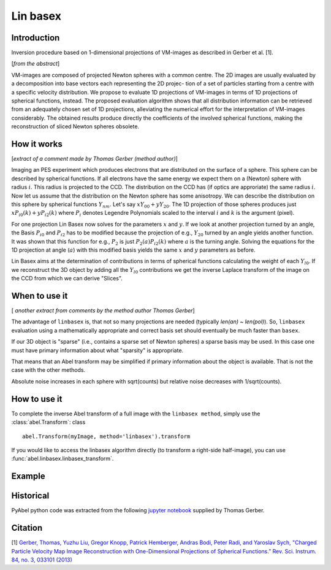 .. |nbsp| unicode:: 0xA0 
   :trim:

Lin basex
=========


Introduction
------------

Inversion procedure based on 1-dimensional projections of VM-images as 
described in Gerber et al. [1]. 

[*from the abstract*]

VM-images are composed of projected Newton spheres with a common centre. 
The 2D images are usually evaluated by a decomposition into base vectors each
representing the 2D projec- tion of a set of particles starting from a centre 
with a specific velocity distribution. We propose to evaluate 1D projections of
VM-images in terms of 1D projections of spherical functions, instead. 
The proposed evaluation algorithm shows that all distribution information can 
be retrieved from an adequately chosen set of 1D projections, alleviating the 
numerical effort for the interpretation of VM-images considerably. The obtained
results produce directly the coefficients of the involved spherical functions, 
making the reconstruction of sliced Newton spheres obsolete.

How it works
------------

[*extract of a comment made by Thomas Gerber (method author)*]

Imaging an PES experiment which produces electrons that are distributed on the 
surface of a sphere. This sphere can be described by spherical functions. If 
all electrons have the same energy we expect them on a (Newton) sphere with 
radius :math:`i`. This radius is projected to the CCD. The distribution on 
the CCD has (if optics are approriate) the same radius :math:`i`. 
Now let us assume that the distribution on the Newton sphere has some 
anisotropy. We can describe the 
distribution on this sphere by spherical functions :math:`Y_{nm}`. 
Let's say :math:`xY_{00} + yY_{20}`. 
The 1D projection of those spheres produces just :math:`xP_{i0}(k) +yP_{i2}(k)`
where :math:`P_{i}` denotes Legendre Polynomials scaled to the interval 
:math:`i` and :math:`k` is the argument (pixel).

For one projection Lin Basex now solves for the parameters :math:`x` and 
:math:`y`.  If we look at another projection turned by an angle, the Basis 
:math:`P_{i0}` and :math:`P_{i2}` 
has to be modified because the projection of e.g., :math:`Y_{20}` turned 
by an angle 
yields another function. It was shown that this function for e.g., 
:math:`P_{2}` is just 
:math:`P_{2}(a)P_{i2}(k)` where :math:`a` is the turning angle. Solving 
the equations for the 1D 
projection at angle (:math:`a`) with this modified basis yields the same 
:math:`x` and :math:`y` 
parameters as before.

Lin Basex aims at the determination of contributions in terms of spherical 
functions calculating the weight of each :math:`Y_{l0}`. If we reconstruct 
the 3D object by adding all the :math:`Y_{l0}` contributions we get the 
inverse Laplace transform of the image on the CCD from which we can derive 
"Slices". 


When to use it
--------------
[ *another extract from comments by the method author Thomas Gerber*]

The advantage of ``linbasex`` is, that not so many projections are needed 
(typically `len(an) ~ len(pol)`). So, ``linbasex`` evaluation using a 
mathematically 
appropriate and correct basis set should eventually be much faster 
than ``basex``. 

If our 3D object is "sparse" (i.e., contains a sparse set of Newton spheres) a 
sparse basis may be used. In this case one must have primary information about 
what "sparsity" is appropriate.

That means that an Abel transform may be simplified if primary information 
about the object is available. That is not the case with the other methods. 

Absolute noise increases in each sphere with sqrt(counts) but relative noise 
decreases with 1/sqrt(counts). 


How to use it
-------------

To complete the inverse Abel transform of a full image with the 
``linbasex method``, simply use the :class:`abel.Transform`: class ::

    abel.Transform(myImage, method='linbasex').transform


If you would like to access the linbasex algorithm directly (to transform a 
right-side half-image), you can use :func:`abel.linbasex.linbasex_transform`.


Example
-------

.. plot:: ../examples/example_linbasex.py

Historical
----------

PyAbel python code was extracted from the following `jupyter notebook <https://www.psi.ch/sls/vuv/Station1_IntroEN/Lin_Basex0.7.zip>`_ supplied by Thomas Gerber.


Citation
--------
[1] `Gerber, Thomas, Yuzhu Liu, Gregor Knopp, Patrick Hemberger, Andras Bodi, Peter Radi, and Yaroslav Sych, "Charged Particle Velocity Map Image Reconstruction with One-Dimensional Projections of Spherical Functions.” Rev. Sci. Instrum. 84, no. 3, 033101 (2013) <http://dx.doi.org/10.1063/1.4793404>`_

